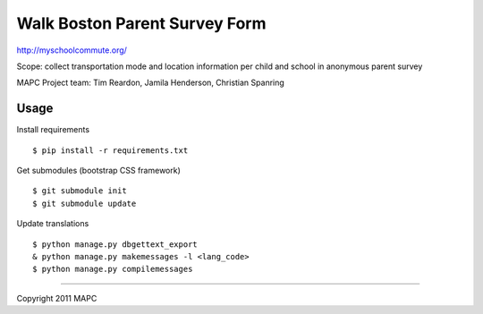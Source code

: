 ==============================
Walk Boston Parent Survey Form
==============================

http://myschoolcommute.org/

Scope: collect transportation mode and location information per child and school in anonymous parent survey

MAPC Project team: Tim Reardon, Jamila Henderson, Christian Spanring

Usage
=====

Install requirements

:: 

  $ pip install -r requirements.txt

Get submodules (bootstrap CSS framework)

::

  $ git submodule init
  $ git submodule update

Update translations

::

  $ python manage.py dbgettext_export
  & python manage.py makemessages -l <lang_code>
  $ python manage.py compilemessages

----

Copyright 2011 MAPC